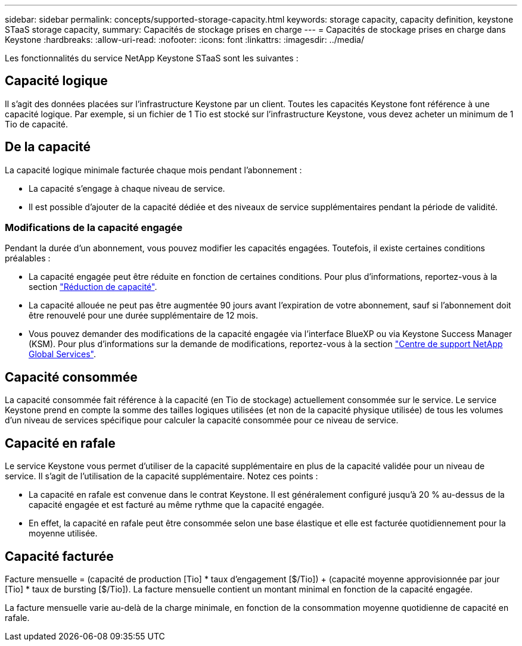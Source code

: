 ---
sidebar: sidebar 
permalink: concepts/supported-storage-capacity.html 
keywords: storage capacity, capacity definition, keystone STaaS storage capacity, 
summary: Capacités de stockage prises en charge 
---
= Capacités de stockage prises en charge dans Keystone
:hardbreaks:
:allow-uri-read: 
:nofooter: 
:icons: font
:linkattrs: 
:imagesdir: ../media/


[role="lead"]
Les fonctionnalités du service NetApp Keystone STaaS sont les suivantes :



== Capacité logique

Il s'agit des données placées sur l'infrastructure Keystone par un client. Toutes les capacités Keystone font référence à une capacité logique. Par exemple, si un fichier de 1 Tio est stocké sur l'infrastructure Keystone, vous devez acheter un minimum de 1 Tio de capacité.



== De la capacité

La capacité logique minimale facturée chaque mois pendant l'abonnement :

* La capacité s'engage à chaque niveau de service.
* Il est possible d'ajouter de la capacité dédiée et des niveaux de service supplémentaires pendant la période de validité.




=== Modifications de la capacité engagée

Pendant la durée d'un abonnement, vous pouvez modifier les capacités engagées. Toutefois, il existe certaines conditions préalables :

* La capacité engagée peut être réduite en fonction de certaines conditions. Pour plus d'informations, reportez-vous à la section link:../concepts/capacity-requirements.html["Réduction de capacité"].
* La capacité allouée ne peut pas être augmentée 90 jours avant l'expiration de votre abonnement, sauf si l'abonnement doit être renouvelé pour une durée supplémentaire de 12 mois.
* Vous pouvez demander des modifications de la capacité engagée via l'interface BlueXP ou via Keystone Success Manager (KSM). Pour plus d'informations sur la demande de modifications, reportez-vous à la section link:../concepts/gssc.html["Centre de support NetApp Global Services"].




== Capacité consommée

La capacité consommée fait référence à la capacité (en Tio de stockage) actuellement consommée sur le service. Le service Keystone prend en compte la somme des tailles logiques utilisées (et non de la capacité physique utilisée) de tous les volumes d'un niveau de services spécifique pour calculer la capacité consommée pour ce niveau de service.



== Capacité en rafale

Le service Keystone vous permet d'utiliser de la capacité supplémentaire en plus de la capacité validée pour un niveau de service. Il s'agit de l'utilisation de la capacité supplémentaire. Notez ces points :

* La capacité en rafale est convenue dans le contrat Keystone. Il est généralement configuré jusqu'à 20 % au-dessus de la capacité engagée et est facturé au même rythme que la capacité engagée.
* En effet, la capacité en rafale peut être consommée selon une base élastique et elle est facturée quotidiennement pour la moyenne utilisée.




== Capacité facturée

Facture mensuelle = (capacité de production [Tio] * taux d'engagement [$/Tio]) + (capacité moyenne approvisionnée par jour [Tio] * taux de bursting [$/Tio]). La facture mensuelle contient un montant minimal en fonction de la capacité engagée.

La facture mensuelle varie au-delà de la charge minimale, en fonction de la consommation moyenne quotidienne de capacité en rafale.
